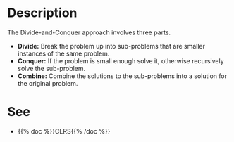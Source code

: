 #+BEGIN_COMMENT
.. title: Divide and Conquer
.. slug: divide-and-conquer
.. date: 2022-01-25 17:12:58 UTC-08:00
.. tags: algorithms,recursion,divide-and-conquer
.. category: Algorithms
.. link: 
.. description: The Divide-and-Conquer pattern.
.. type: text

#+END_COMMENT
* Description
The Divide-and-Conquer approach involves three parts.

- **Divide:** Break the problem up into sub-problems that are smaller instances of the same problem.
- **Conquer:** If the problem is small enough solve it, otherwise recursively solve the sub-problem.
- **Combine:** Combine the solutions to the sub-problems into a solution for the original problem.
* See
- {{% doc %}}CLRS{{% /doc %}}
